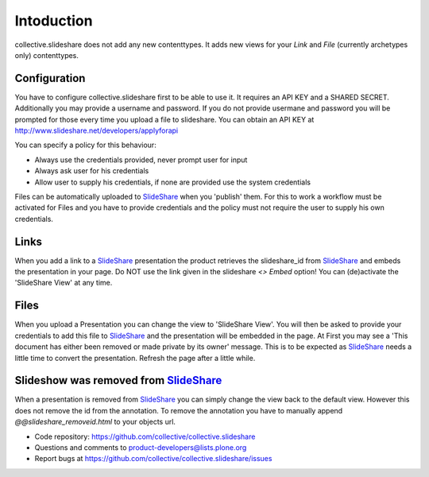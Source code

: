Intoduction
=============

collective.slideshare does not add any new contenttypes. It adds new
views for your `Link` and `File` (currently archetypes only) contenttypes.

Configuration
-------------

You have to configure collective.slideshare first to be able to use it.
It requires an API KEY and a SHARED SECRET. Additionally you may provide
a username and password. If you do not provide usermane and password
you will be prompted for those every time you upload a file to slideshare.
You can obtain an API KEY at http://www.slideshare.net/developers/applyforapi

You can specify a policy for this behaviour:

* Always use the credentials provided, never prompt user for input
* Always ask user for his credentials
* Allow user to supply his credentials, if none are provided use the system credentials

Files can be automatically uploaded to SlideShare_ when you 'publish'
them. For this to work a workflow must be activated for Files and you
have to provide credentials and the policy must not require the user
to supply his own credentials.


Links
-----

When you add a link to a SlideShare_ presentation the product retrieves the
slideshare_id from SlideShare_ and embeds the presentation in your page.
Do NOT use the link given in the slideshare `<> Embed` option!
You can (de)activate the 'SlideShare View' at any time.


Files
-----

When you upload a Presentation you can change the view to 'SlideShare View'.
You will then be asked to provide your credentials to add this file to
SlideShare_ and the presentation will be embedded in the page. At
First you may see a 'This document has either been removed or made private by
its owner' message. This is to be expected as SlideShare_ needs a little
time to convert the presentation. Refresh the page after a little while.

Slideshow was removed from SlideShare_
---------------------------------------

When a presentation is removed from SlideShare_ you can simply change the
view back to the default view. However this does not remove the id from
the annotation. To remove the annotation you have to manually append
`@@slideshare_removeid.html` to your objects url.


- Code repository: https://github.com/collective/collective.slideshare
- Questions and comments to product-developers@lists.plone.org
- Report bugs at https://github.com/collective/collective.slideshare/issues

.. _SlideShare: http://www.slideshare.net/
